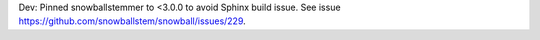 Dev: Pinned snowballstemmer to <3.0.0 to avoid Sphinx build issue.
See issue https://github.com/snowballstem/snowball/issues/229.
